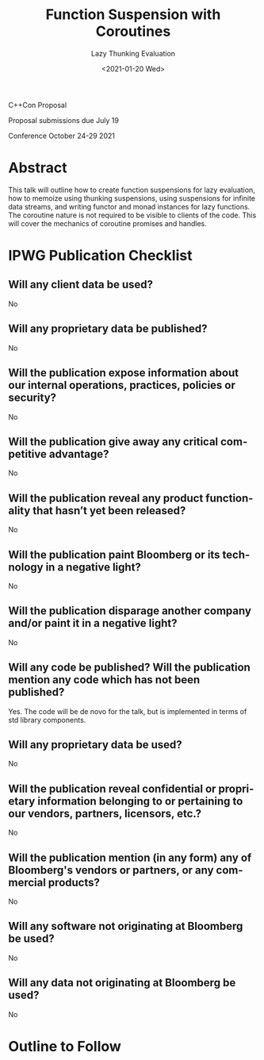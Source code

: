 #+OPTIONS: ':nil *:t -:t ::t <:t H:3 \n:nil ^:nil arch:headline author:nil
#+OPTIONS: broken-links:nil c:nil creator:nil d:(not "LOGBOOK") date:nil e:t
#+OPTIONS: email:nil f:t inline:t num:nil p:nil pri:nil prop:nil stat:t tags:t
#+OPTIONS: tasks:t tex:t timestamp:t title:t toc:nil todo:t |:t
#+TITLE: Function Suspension with Coroutines
#+SUBTITLE: Lazy Thunking Evaluation
#+AUTHOR: Steve Downey
#+EMAIL: sdowney2@bloomberg.net, sdowney@gmail.com
#+LANGUAGE: en
#+SELECT_TAGS: export
#+EXCLUDE_TAGS: noexport
#+LATEX_CLASS: article
#+LATEX_CLASS_OPTIONS:
#+LATEX_HEADER:
#+LATEX_HEADER_EXTRA:
#+DESCRIPTION:
#+KEYWORDS:
#+SUBTITLE:
#+LATEX_COMPILER: pdflatex
#+DATE: <2021-01-20 Wed>
#+STARTUP: showall
#+OPTIONS: html-link-use-abs-url:nil html-postamble:nil html-preamble:t
#+OPTIONS: html-scripts:t html-style:t html5-fancy:nil tex:t
#+HTML_DOCTYPE: xhtml-strict
#+HTML_CONTAINER: div
#+DESCRIPTION:
#+KEYWORDS:
#+HTML_LINK_HOME:
#+HTML_LINK_UP:
#+HTML_MATHJAX:
#+HTML_HEAD:
#+HTML_HEAD_EXTRA:
#+SUBTITLE:
#+INFOJS_OPT:

C++Con Proposal

Proposal submissions due	July 19

Conference October 24-29 2021

* Abstract
This talk will outline how to create function suspensions for lazy evaluation, how to memoize using thunking suspensions, using suspensions for infinite data streams, and writing functor and monad instances for lazy functions. The coroutine nature is not required to be visible to clients of the code. This will cover the mechanics of coroutine promises and handles.


* IPWG Publication Checklist

** Will any client data be used?
   No

** Will any proprietary data be published?
   No


** Will the publication expose information about our internal operations, practices, policies or security?
   No


** Will the publication give away any critical competitive advantage?
   No


** Will the publication reveal any product functionality that hasn’t yet been released?
   No


** Will the publication paint Bloomberg or its technology in a negative light?
   No


** Will the publication disparage another company and/or paint it in a negative light?
   No


** Will any code be published? Will the publication mention any code which has not been published?
   Yes. The code will be de novo for the talk, but is implemented in terms of std library components.


** Will any proprietary data be used?
   No


** Will the publication reveal confidential or proprietary information belonging to or pertaining to our vendors, partners, licensors, etc.?
   No


** Will the publication mention (in any form) any of Bloomberg's vendors or partners, or any commercial products?
   No


** Will any software not originating at Bloomberg be used?
   No


** Will any data not originating at Bloomberg be used?
   No

* Outline to Follow
